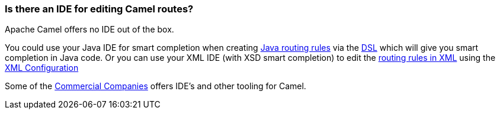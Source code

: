 [[IsthereanIDE-IsthereanIDEforeditingCamelroutes]]
=== Is there an IDE for editing Camel routes?

Apache Camel offers no IDE out of the box.

You could use your Java IDE for smart completion when creating
xref:routes.adoc[Java routing rules] via the xref:dsl.adoc[DSL] which
will give you smart completion in Java code.
Or you can use your XML IDE (with XSD smart completion) to edit the
xref:components::spring.adoc[routing rules in XML] using the
xref:xml-configuration.adoc[XML Configuration]

Some of the xref:commercial-camel-offerings.adoc[Commercial Companies]
offers IDE's and other tooling for Camel.
